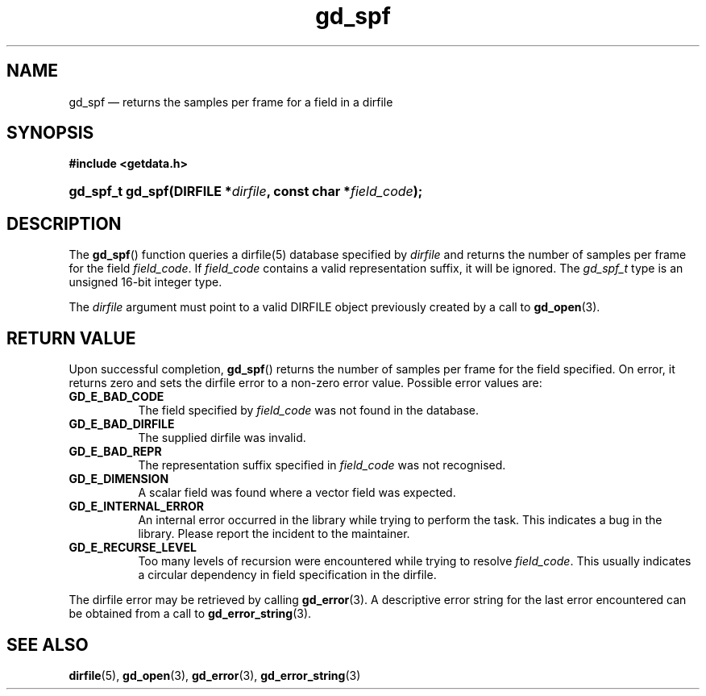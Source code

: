 .\" gd_spf.3.  The gd_spf man page.
.\"
.\" Copyright (C) 2008, 2009, 2010 D. V. Wiebe
.\"
.\""""""""""""""""""""""""""""""""""""""""""""""""""""""""""""""""""""""""
.\"
.\" This file is part of the GetData project.
.\"
.\" Permission is granted to copy, distribute and/or modify this document
.\" under the terms of the GNU Free Documentation License, Version 1.2 or
.\" any later version published by the Free Software Foundation; with no
.\" Invariant Sections, with no Front-Cover Texts, and with no Back-Cover
.\" Texts.  A copy of the license is included in the `COPYING.DOC' file
.\" as part of this distribution.
.\"
.TH gd_spf 3 "24 July 2010" "Version 0.7.0" "GETDATA"
.SH NAME
gd_spf \(em returns the samples per frame for a field in a
dirfile
.SH SYNOPSIS
.B #include <getdata.h>
.HP
.nh
.ad l
.BI "gd_spf_t gd_spf(DIRFILE *" dirfile ", const char *" field_code );
.hy
.ad n
.SH DESCRIPTION
The
.BR gd_spf ()
function queries a dirfile(5) database specified by
.I dirfile
and returns the number of samples per frame for the field
.IR field_code .
If
.I field_code
contains a valid representation suffix, it will be ignored.  The
.IR gd_spf_t
type is an unsigned 16-bit integer type.

The 
.I dirfile
argument must point to a valid DIRFILE object previously created by a call to
.BR gd_open (3).

.SH RETURN VALUE
Upon successful completion,
.BR gd_spf ()
returns the number of samples per frame for the field specified.  On error, it
returns zero and sets the dirfile error
to a non-zero error value.  Possible error values are:
.TP 8
.B GD_E_BAD_CODE
The field specified by
.I field_code
was not found in the database.
.TP
.B GD_E_BAD_DIRFILE
The supplied dirfile was invalid.
.TP
.B GD_E_BAD_REPR
The representation suffix specified in
.I field_code
was not recognised.
.TP
.B GD_E_DIMENSION
A scalar field was found where a vector field was expected.
.TP
.B GD_E_INTERNAL_ERROR
An internal error occurred in the library while trying to perform the task.
This indicates a bug in the library.  Please report the incident to the
maintainer.
.TP
.B GD_E_RECURSE_LEVEL
Too many levels of recursion were encountered while trying to resolve
.IR field_code .
This usually indicates a circular dependency in field specification in the
dirfile.
.P
The dirfile error may be retrieved by calling
.BR gd_error (3).
A descriptive error string for the last error encountered can be obtained from
a call to
.BR gd_error_string (3).
.SH SEE ALSO
.BR dirfile (5),
.BR gd_open (3),
.BR gd_error (3),
.BR gd_error_string (3)
